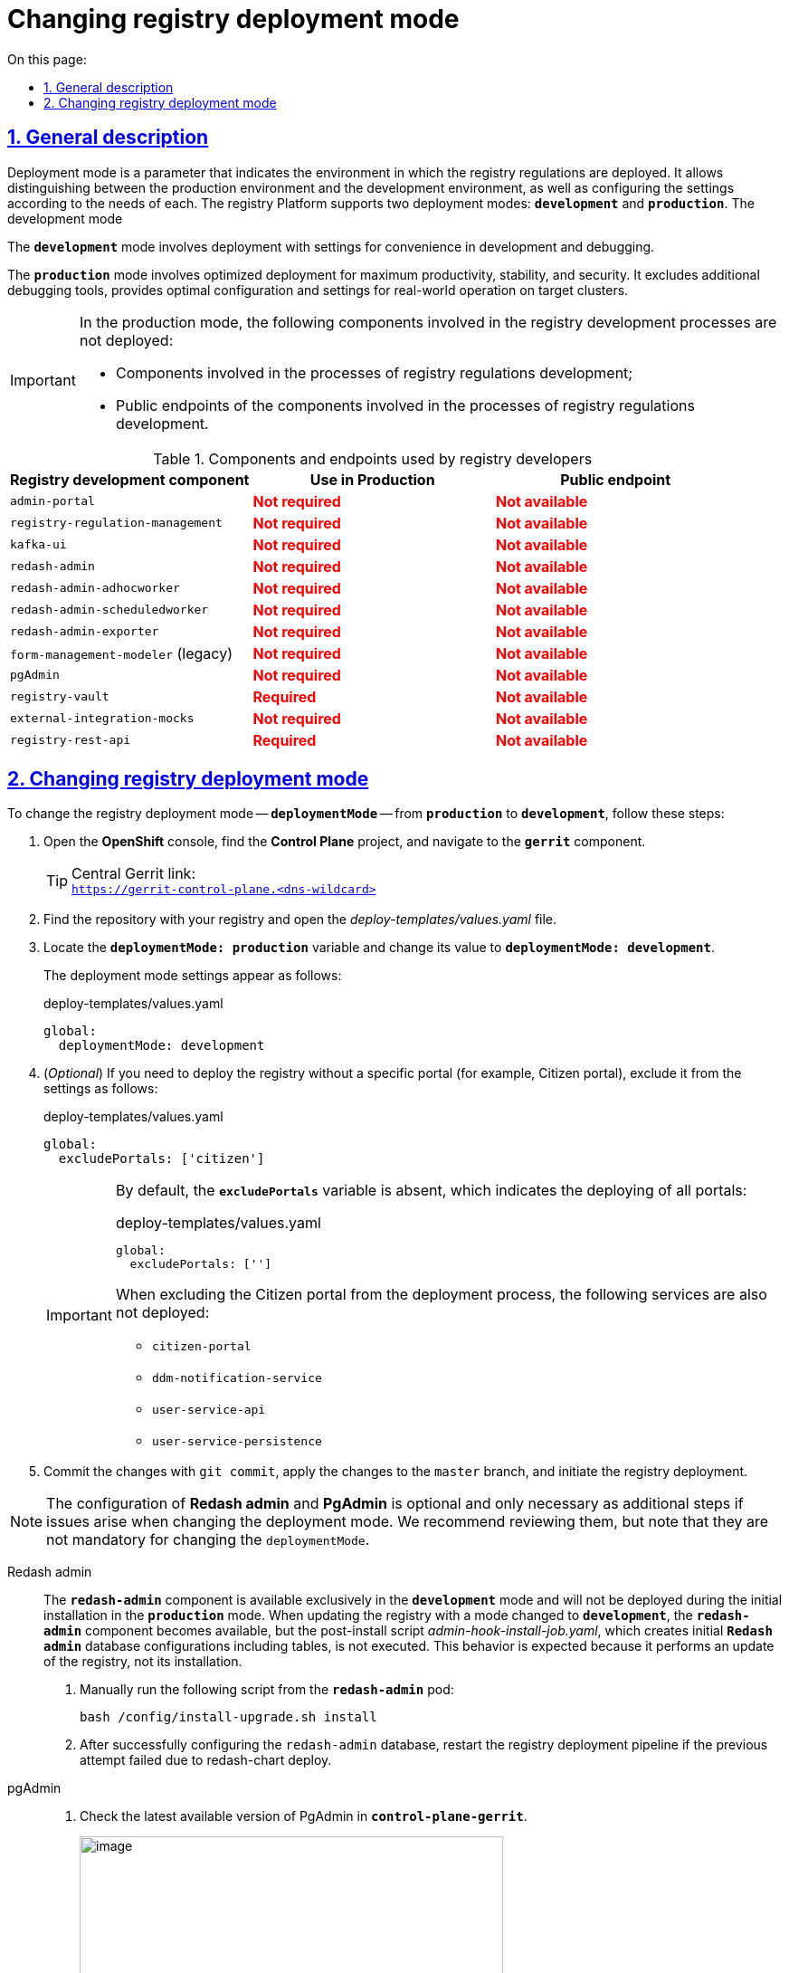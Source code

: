 :toc-title: On this page:
:toc: auto
:toclevels: 5
:experimental:
:sectnums:
:sectnumlevels: 5
:sectanchors:
:sectlinks:
:partnums:

//= Зміна режиму розгортання реєстру (deployment mode)
= Changing registry deployment mode

//== Загальний опис
== General description

//Режим розгортання (*deployment mode*) -- це параметр, який вказує на те, в якому середовищі відбувається розгортання регламенту реєстру. Він дозволяє відрізнити виробниче середовище від середовища розробки, а також налаштувати конфігурацію відповідно до потреб кожного з них. Платформа реєстрів підтримує 2 режими розгортання: `*development*` та *`production`*.
Deployment mode is a parameter that indicates the environment in which the registry regulations are deployed. It allows distinguishing between the production environment and the development environment, as well as configuring the settings according to the needs of each. The registry Platform supports two deployment modes: *`development`* and *`production`*.
The development mode

//Режим `*development*` передбачає розгортання із налаштуваннями для зручності розробки та відлагодження.
The *`development`* mode involves deployment with settings for convenience in development and debugging.

//Режим *`production`* передбачає розгортання, оптимізоване для максимальної продуктивності, стабільності та безпеки. Він виключає додаткові інструменти відлагодження, забезпечує оптимальну конфігурацію та налаштування для роботи в реальних умовах на цільових кластерах.
The *`production`* mode involves optimized deployment for maximum productivity, stability, and security. It excludes additional debugging tools, provides optimal configuration and settings for real-world operation on target clusters.

[IMPORTANT]
====
//У виробничому режимі разом із продуктивними версіями Платформи _не_ розгортаються:
In the production mode, the following components involved in the registry development processes are not deployed:

//* компоненти, залучені у процесах розробки регламенту реєстрів;
* Components involved in the processes of registry regulations development;

//* публічні ендпоінти компонентів, залучені у процесах розробки регламенту реєстрів.
* Public endpoints of the components involved in the processes of registry regulations development.
====

//.Компоненти та ендпоінти, які використовують розробники регламенту
.Components and endpoints used by registry developers
|===
//|+++<b style="font-weight: 600">Компонент для розробки регламенту<b>+++| +++<b style="font-weight: 600">Використання у Production <b>+++| +++<b style="font-weight: 600">Публічний ендпоінт <b>+++
|Registry development component|Use in Production|Public endpoint

|`admin-portal`
//|+++<b style="color: red;">Не потрібен<b>+++
//|+++<b style="color: red;">Відсутній<b>+++
|+++<b style="color: red;">Not required<b>+++
|+++<b style="color: red;">Not available<b>+++

|`registry-regulation-management`
//|+++<b style="color: red;">Не потрібен<b>+++
//|+++<b style="color: red;">Відсутній<b>+++
|+++<b style="color: red;">Not required<b>+++
|+++<b style="color: red;">Not available<b>+++

|`kafka-ui`
//|+++<b style="color: red;">Не потрібен<b>+++
//|+++<b style="color: red;">Відсутній<b>+++
|+++<b style="color: red;">Not required<b>+++
|+++<b style="color: red;">Not available<b>+++

|`redash-admin`
//|+++<b style="color: red;">Не потрібен<b>+++
//|+++<b style="color: red;">Відсутній<b>+++
|+++<b style="color: red;">Not required<b>+++
|+++<b style="color: red;">Not available<b>+++

|`redash-admin-adhocworker`
//|+++<b style="color: red;">Не потрібен<b>+++
//|+++<b style="color: red;">Відсутній<b>+++
|+++<b style="color: red;">Not required<b>+++
|+++<b style="color: red;">Not available<b>+++

|`redash-admin-scheduledworker`
//|+++<b style="color: red;">Не потрібен<b>+++
//|+++<b style="color: red;">Відсутній<b>+++
|+++<b style="color: red;">Not required<b>+++
|+++<b style="color: red;">Not available<b>+++

|`redash-admin-exporter`
//|+++<b style="color: red;">Не потрібен<b>+++
//|+++<b style="color: red;">Відсутній<b>+++
|+++<b style="color: red;">Not required<b>+++
|+++<b style="color: red;">Not available<b>+++

|`form-management-modeler` (legacy)
//|+++<b style="color: red;">Не потрібен<b>+++
//|+++<b style="color: red;">Відсутній<b>+++
|+++<b style="color: red;">Not required<b>+++
|+++<b style="color: red;">Not available<b>+++

|`pgAdmin`
//|+++<b style="color: red;">Не потрібен<b>+++
//|+++<b style="color: red;">Відсутній<b>+++
|+++<b style="color: red;">Not required<b>+++
|+++<b style="color: red;">Not available<b>+++

|`registry-vault`
//|+++<b style="color: green;">Потрібен<b>+++
//|+++<b style="color: red;">Відсутній<b>+++
|+++<b style="color: red;">Required<b>+++
|+++<b style="color: red;">Not available<b>+++

|`external-integration-mocks`
//|+++<b style="color: red;">Не потрібен<b>+++
//|+++<b style="color: red;">Відсутній<b>+++
|+++<b style="color: red;">Not required<b>+++
|+++<b style="color: red;">Not available<b>+++

|`registry-rest-api`
//|+++<b style="color: green;">Потрібен<b>+++
//|+++<b style="color: red;">Відсутній<b>+++
|+++<b style="color: red;">Required<b>+++
|+++<b style="color: red;">Not available<b>+++
|===

//== Налаштування
== Changing registry deployment mode

//Щоб змінити режим розгортання реєстру -- `*deploymentMode*` -- з *`production`* на *`development`*, виконайте наступні кроки:
To change the registry deployment mode -- `*deploymentMode*` -- from *`production`* to *`development`*, follow these steps:

//. Відкрийте *OpenShift*-консоль, знайдіть проєкт *Control Plane* та перейдіть за посиланням до компонента *`gerrit`*.
. Open the *OpenShift* console, find the *Control Plane* project, and navigate to the *`gerrit`* component.
+
//.Посилання до центрального Gerrit:
.Central Gerrit link:
TIP: `https://gerrit-control-plane.<dns-wildcard>[]`
+
//. Знайдіть репозиторій із вашим реєстром та відкрийте файл _**deploy-templates/values.yaml**_.
. Find the repository with your registry and open the _deploy-templates/values.yaml_ file.
+
//. Знайдіть змінну *`deploymentMode: production`* та змініть її значення на *`deploymentMode: development`*.
. Locate the *`deploymentMode: production`* variable and change its value to *`deploymentMode: development`*.
+
//Налаштування режимів розгортання виглядає наступним чином:
The deployment mode settings appear as follows:
+
.deploy-templates/values.yaml
[source,yaml]
----
global:
  deploymentMode: development
----
+
//. (_Опціонально_) Якщо необхідно розгорнути реєстр без певного порталу, наприклад, _Кабінету отримувача послуг_, виключіть його з налаштувань наступним чином:
. (_Optional_) If you need to deploy the registry without a specific portal (for example, Citizen portal), exclude it from the settings as follows:
+
.deploy-templates/values.yaml
[source,yaml]
----
global:
  excludePortals: ['citizen']
----
+
[IMPORTANT]
====
//За замовчуванням змінна `excludePortals` відсутня, що означає розгортання усіх порталів:
By default, the *`excludePortals`* variable is absent, which indicates the deploying of all portals:

.deploy-templates/values.yaml
[source,yaml]
----
global:
  excludePortals: ['']
----

//При виключенні Кабінету отримувача послуг із процесу розгортання, наступні сервіси також не розгортаються:
When excluding the Citizen portal from the deployment process, the following services are also not deployed:

* `citizen-portal`
* `ddm-notification-service`
* `user-service-api`
* `user-service-persistence`
====
+
//. Виконайте `git commit` зі змінами, застосуйте зміни до `master`-гілки та запустіть розгортання реєстру.
. Commit the changes with `git commit`, apply the changes to the `master` branch, and initiate the registry deployment.

[NOTE]
//Налаштування *Redash admin* та *Pgadmin* є опційними й потрібні лише як додаткові кроки при виникненні проблем зі зміною режиму розгортання. Ми рекомендуємо ознайомитися з ними, але врахуйте, що вони не є обов'язковими для зміни `deploymentMode`.
The configuration of *Redash admin* and *PgAdmin* is optional and only necessary as additional steps if issues arise when changing the deployment mode. We recommend reviewing them, but note that they are not mandatory for changing the `deploymentMode`.

[tabs]
====
Redash admin::
+
--
//Компонент *`redash-admin`* доступний виключно в режимі *`development`* і не буде розгортатися при первинній інсталяції в режимі *`production`*. При повторному оновленні реєстру зі зміною режиму на `development`, компонент `redash-admin` стає доступним, але не виконається post-install скрипт _admin-hook-install-job.yaml_, який створює початкові налаштування бази даних *Redash admin*, зокрема таблиці. Така поведінка є очікуваною, оскільки насправді відбувається оновлення (update) реєстру, а не його установка (install).
The *`redash-admin`* component is available exclusively in the *`development`* mode and will not be deployed during the initial installation in the *`production`* mode. When updating the registry with a mode changed to *`development`*, the *`redash-admin`* component becomes available, but the post-install script _admin-hook-install-job.yaml_, which creates initial *`Redash admin`* database configurations including tables, is not executed. This behavior is expected because it performs an update of the registry, not its installation.

//. Запустіть наступний скрипт вручну з поди *`redash-admin`*:
. Manually run the following script from the *`redash-admin`* pod:
+
[source,bash]
----
bash /config/install-upgrade.sh install
----
+
//. Після успішного завершення конфігурування `redash-admin` бази даних, перезапустіть пайплайн розгортання реєстру, якщо попередня спроба закінчилася неуспішно через `redash-chart deploy`.
. After successfully configuring the `redash-admin` database, restart the registry deployment pipeline if the previous attempt failed due to redash-chart deploy.
--

pgAdmin::
+
--
//. Перевірте останню доступну версію PgAdmin у *`control-plane-gerrit`*.
. Check the latest available version of PgAdmin in *`control-plane-gerrit`*.
+
image:registry-admin/change-dev-prod-mode/change-mode-1.png[image,width=468,height=208]
+
//. Додайте наступний чарт до _deploy-templates/helmfile.yaml_, у розділі `releases` із версією компонента з попереднього кроку:
. Add the following chart to _deploy-templates/helmfile.yaml_ in the `releases` section with the version of the component from the previous step:
+
[source,yaml]
----
- name: pgadmin-chart
  namespace: '{{ env "NAMESPACE" }}'
  labels:
    type: remote
    update_scc: true
    repoURL: ssh://jenkins@gerrit.mdtu-ddm-edp-cicd:32114/mdtu-ddm/data-architecture/devops-application/pgadmin-chart.git
    path: components/registry/
    branch: 0.0.1-SNAPSHOT.69
  chart: /opt/repositories/pgadmin-chart/deploy-templates
  version: 0.0.1-SNAPSHOT.69
  values:
    - values.yaml
    - values.gotmpl
  missingFileHandler: Warn
  needs:
    - '{{ env "NAMESPACE"}}/istio-configuration'
    - '{{ env "NAMESPACE"}}/network-management'
    - '{{ env "NAMESPACE"}}/citus'
----
--

====

